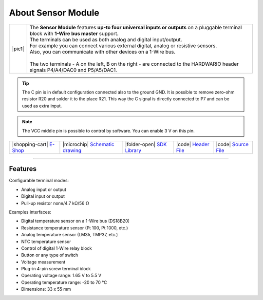 ###################
About Sensor Module
###################

.. |pic1| thumbnail:: ../_static/hardware/about_sensor/sensor-module.png
    :width: 300em
    :height: 300em

+------------------------+--------------------------------------------------------------------------------------------------------------------------------------------------+
| |pic1|                 | | The **Sensor Module** features **up-to four universal inputs or outputs** on a pluggable terminal block with **1-Wire bus master** support.    |
|                        | | The terminals can be used as both analog and digital input/output.                                                                             |
|                        | | For example you can connect various external digital, analog or resistive sensors.                                                             |
|                        | | Also, you can communicate with other devices on a 1-Wire bus.                                                                                  |
|                        | |                                                                                                                                                |
|                        | | The two terminals - A on the left, B on the right - are connected to the HARDWARIO header signals P4/A4/DAC0 and P5/A5/DAC1.                   |
+------------------------+--------------------------------------------------------------------------------------------------------------------------------------------------+

.. tip::

    The C pin is in default configuration connected also to the ground GND.
    It is possible to remove zero-ohm resistor R20 and solder it to the place R21.
    This way the C signal is directly connected to P7 and can be used as extra input.

.. note::

    The VCC middle pin is possible to control by software. You can enable 3 V on this pin.

+-----------------------------------------------------------------------+--------------------------------------------------------------------------------------------------------------+------------------------------------------------------------------------------------+-----------------------------------------------------------------------------------------------------+-----------------------------------------------------------------------------------------------------+
| |shopping-cart| `E-Shop <https://shop.hardwario.com/sensor-module/>`_ | |microchip| `Schematic drawing <https://github.com/hardwario/bc-hardware/tree/master/out/bc-module-sensor>`_ | |folder-open| `SDK Library <https://sdk.hardwario.com/group__bc__module__sensor>`_ | |code| `Header File <https://github.com/hardwario/bcf-sdk/blob/master/bcl/inc/bc_module_sensor.h>`_ | |code| `Source File <https://github.com/hardwario/bcf-sdk/blob/master/bcl/src/bc_module_sensor.c>`_ |
+-----------------------------------------------------------------------+--------------------------------------------------------------------------------------------------------------+------------------------------------------------------------------------------------+-----------------------------------------------------------------------------------------------------+-----------------------------------------------------------------------------------------------------+

----------------------------------------------------------------------------------------------

********
Features
********

Configurable terminal modes:

- Analog input or output
- Digital input or output
- Pull-up resistor none/4.7 kΩ/56 Ω

Examples interfaces:

- Digital temperature sensor on a 1-Wire bus (DS18B20)
- Resistance temperature sensor (Pt 100, Pt 1000, etc.)
- Analog temperature sensor (LM35, TMP37, etc.)
- NTC temperature sensor
- Control of digital 1-Wire relay block
- Button or any type of switch
- Voltage measurement
- Plug-in 4-pin screw terminal block
- Operating voltage range: 1.65 V to 5.5 V
- Operating temperature range: -20 to 70 °C
- Dimensions: 33 x 55 mm

